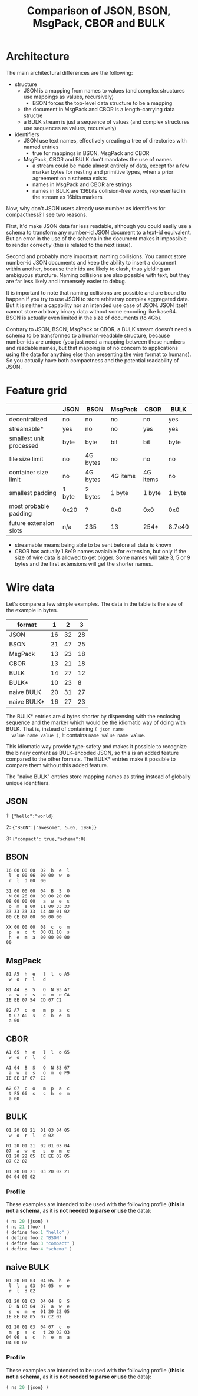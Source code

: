 #+TITLE: Comparison of JSON, BSON, MsgPack, CBOR and BULK

* Architecture
  The main architectural differences are the following:

  - structure
    - JSON is a mapping from names to values (and complex structures use
      mappings as values, recursively)
      - BSON forces the top-level data structure to be a mapping
    - the document in MsgPack and CBOR is a length-carrying data
      structre
    - a BULK stream is just a sequence of values (and complex
      structures use sequences as values, recursively)
  - identifiers
    - JSON use text names, effectively creating a tree of directories
      with named entries
      - true for mappings in BSON, MsgPack and CBOR
    - MsgPack, CBOR and BULK don't mandates the use of names
      - a stream could be made almost entirely of data, except for a
        few marker bytes for nesting and primitive types, when a prior
        agreement on a schema exists
      - names in MsgPack and CBOR are strings
      - names in BULK are 136bits collision-free words, represented in
        the stream as 16bits markers


  Now, why don't JSON users already use number as identifiers for
  compactness? I see two reasons.

  First, it'd make JSON data far less readable, although you could
  easily use a schema to transform any number-id JSON document to a
  text-id equivalent. But an error in the use of the schema in the
  document makes it impossible to render correctly (this is related to
  the next issue).

  Second and probably more important: naming collisions. You cannot
  store number-id JSON documents and keep the ability to insert a
  document within another, because their ids are likely to clash, thus
  yielding an ambiguous sturcture. Naming collisions are also possible
  with text, but they are far less likely and immensely easier to
  debug.

  It is important to note that naming collisions are possible and are
  bound to happen if you try to use JSON to store arbitatray complex
  aggregated data. But it is neither a capability nor an intended use
  case of JSON. JSON itself cannot store arbitrary binary data without
  some encoding like base64. BSON is actually even limited in the size
  of documents (to 4Gb).

  Contrary to JSON, BSON, MsgPack or CBOR, a BULK stream doesn't need
  a schema to be transformed to a human-readable structure, because
  number-ids are unique (you just need a mapping between those numbers
  and readable names, but that mapping is of no concern to
  applications using the data for anything else than presenting the
  wire format to humans). So you actually have both compactness and
  the potential readability of JSON.

* Feature grid
  |                         | JSON   | BSON     | MsgPack  | CBOR     | BULK   |
  |-------------------------+--------+----------+----------+----------+--------|
  | decentralized           | no     | no       | no       | no       | yes    |
  | streamable*             | yes    | no       | no       | yes      | yes    |
  | smallest unit processed | byte   | byte     | bit      | bit      | byte   |
  |-------------------------+--------+----------+----------+----------+--------|
  | file size limit         | no     | 4G bytes | no       | no       | no     |
  | container size limit    | no     | 4G bytes | 4G items | 4G items | no     |
  |-------------------------+--------+----------+----------+----------+--------|
  | smallest padding        | 1 byte | 2 bytes  | 1 byte   | 1 byte   | 1 byte |
  | most probable padding   | 0x20   | ?        | 0x0      | 0x0      | 0x0    |
  |-------------------------+--------+----------+----------+----------+--------|
  | future extension slots  | n/a    | 235      | 13       | 254*     | 8.7e40 |
  |-------------------------+--------+----------+----------+----------+--------|
  
  - streamable means being able to be sent before all data is known
  - CBOR has actually 1.8e19 names avalaible for extension, but only
    if the size of wire data is allowed to get bigger. Some names will
    take 3, 5 or 9 bytes and the first extensions will get the shorter
    names.

* Wire data
  Let's compare a few simple examples. The data in the table is the
  size of the example in bytes.

  
  | format      |  1 |  2 |  3 |
  |-------------+----+----+----|
  | JSON        | 16 | 32 | 28 |
  | BSON        | 21 | 47 | 25 |
  | MsgPack     | 13 | 23 | 18 |
  | CBOR        | 13 | 21 | 18 |
  | BULK        | 14 | 27 | 12 |
  | BULK*       | 10 | 23 |  8 |
  | naive BULK  | 20 | 31 | 27 |
  | naive BULK* | 16 | 27 | 23 |


  The BULK* entries are 4 bytes shorter by dispensing with the
  enclosing sequence and the marker which would be the idiomatic way
  of doing with BULK. That is, instead of containing =( json name
  value name value )=, it contains =name value name value=.

  This idiomatic way provide type-safety and makes it possible to
  recognize the binary content as BULK-encoded JSON, so this is an
  added feature compared to the other formats. The BULK* entries make
  it possible to compare them without this added feature.

  The "naive BULK" entries store mapping names as string instead of
  globally unique identifiers.

** JSON
   1: ={"hello":"world}=

   2: ={"BSON":["awesome", 5.05, 1986]}=

   3: ={"compact": true,"schema":0}=

** BSON
   #+BEGIN_example
   16 00 00 00  02  h  e  l 
    l  o 00 06  00 00  w  o
    r  l  d 00  00
   #+END_example

   #+BEGIN_example
   31 00 00 00  04  B  S  O
    N 00 26 00  00 00 20 00
   08 00 00 00   a  w  e  s
    o  m  e 00  11 00 33 33
   33 33 33 33  14 40 01 02
   00 CE 07 00  00 00 00
   #+END_example

   #+BEGIN_example
   XX 00 00 00  08  c  o  m
    p  a  c  t  00 01 10  s
    h  e  m  a  00 00 00 00
   00
   #+END_example

** MsgPack
   #+BEGIN_example
   81 A5  h  e   l  l  o A5
    w  o  r  l   d
   #+END_example

   #+BEGIN_example
   81 A4  B  S   O  N 93 A7
    a  w  e  s   o  m  e CA
   IE EE 07 54  CD 07 C2
   #+END_example

   #+BEGIN_example
   82 A7  c  o   m  p  a  c
    t C7 A6  s   c  h  e  m
    a 00
   #+END_example

** CBOR
   #+BEGIN_example
   A1 65  h  e   l  l  o 65
    w  o  r  l   d
   #+END_example

   #+BEGIN_example
   A1 64  B  S   O  N 83 67
    a  w  e  s   o  m  e F9
   IE EE 1F 07  C2
   #+END_example

   #+BEGIN_example
   A2 67  c  o   m  p  a  c
    t F5 66  s   c  h  e  m
    a 00
   #+END_example

** BULK
   #+BEGIN_example
   01 20 01 21  01 03 04 05
    w  o  r  l   d 02
   #+END_example

   #+BEGIN_example
   01 20 01 21  02 01 03 04
   07  a  w  e   s  o  m  e
   01 20 22 05  IE EE 02 05
   07 C2 02
   #+END_example

   #+BEGIN_example
   01 20 01 21  03 20 02 21
   04 04 00 02
   #+END_example

*** Profile
    These examples are intended to be used with the following profile
    (*this is not a schema*, as it is *not needed to parse or use* the
    data):
    #+BEGIN_src lisp
    ( ns 20 {json} )
    ( ns 21 {foo} )
    ( define foo:1 "hello" )
    ( define foo:2 "BSON" )
    ( define foo:3 "compact" )
    ( define foo:4 "schema" )
    #+END_src

** naive BULK
   #+BEGIN_example
   01 20 01 03  04 05  h  e 
    l  l  o 03  04 05  w  o
    r  l  d 02
   #+END_example

   #+BEGIN_example
   01 20 01 03  04 04  B  S
    O  N 03 04  07  a  w  e
    s  o  m  e  01 20 22 05
   IE EE 02 05  07 C2 02
   #+END_example

   #+BEGIN_example
   01 20 01 03  04 07  c  o
    m  p  a  c   t 20 02 03
   04 06  s  c   h  e  m  a
   04 00 02
   #+END_example

*** Profile
    These examples are intended to be used with the following profile
    (*this is not a schema*, as it is *not needed to parse or use* the
    data):
    #+BEGIN_src lisp
    ( ns 20 {json} )
    #+END_src
